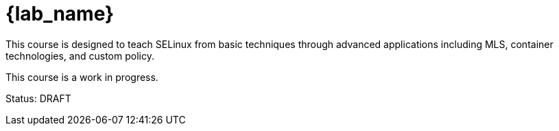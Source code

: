 = {lab_name}

This course is designed to teach SELinux from basic techniques through advanced applications including MLS, container technologies, and custom policy.

This course is a work in progress.

Status: DRAFT

